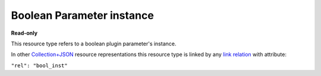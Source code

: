 ==========================
Boolean Parameter instance
==========================

.. _Collection+JSON: http://amundsen.com/media-types/collection/

.. _`link relation`: http://amundsen.com/media-types/collection/format/#link-relations


**Read-only**


This resource type refers to a boolean plugin parameter's instance.

In other Collection+JSON_ resource representations this resource type is linked by any
`link relation`_ with attribute:

``"rel": "bool_inst"``


.. http:get:: /api/v1/plugins/bool-parameter/(int:parameterinstance_id)/

   :synopsis: Gets a boolean plugin parameter's instance.

   **Example request**:

   .. sourcecode:: http

      GET /api/v1/plugins/bool-parameter/30/ HTTP/1.1
      Host: localhost:8000
      Accept: application/vnd.collection+json


   **Example response**:

   .. sourcecode:: http

      HTTP/1.1 200 OK
      Allow: GET
      Content-Type: application/vnd.collection+json

      {
          "collection": {
              "href": "https://localhost:8000/api/v1/plugins/bool-parameter/30/",
              "items": [
                  {
                      "data": [
                          {
                              "name": "param_name",
                              "value": "local"
                          },
                          {
                              "name": "value",
                              "value": "True"
                          }
                      ],
                      "href": "https://localhost:8000/api/v1/plugins/bool-parameter/30/",
                      "links": [
                          {
                              "href": "https://localhost:8000/api/v1/plugins/instances/40/",
                              "rel": "plugin_inst"
                          },
                          {
                              "href": "https://localhost:8000/api/v1/plugins/parameters/8/",
                              "rel": "plugin_param"
                          }
                      ]
                  }
              ],
              "links": [],
              "version": "1.0"
          }
      }


   :reqheader Accept: application/vnd.collection+json
   :resheader Content-Type: application/vnd.collection+json
   :statuscode 200: no error
   :statuscode 401: authentication credentials were not provided
   :statuscode 404: not found

   .. |--| unicode:: U+2013   .. en dash

   .. _Properties: http://amundsen.com/media-types/collection/format/#properties
   .. _`Link Relations`: http://amundsen.com/media-types/collection/format/#link-relations

   Properties_ (API semantic descriptors):

    - **param_name** (`string`) |--| name of the corresponding `plugin parameter`_
    - **value** (`boolean`) |--| parameter instance's value

   `Link Relations`_:

    - **plugin_inst** |--| links to the corresponding `plugin instance`_
    - **plugin_param** |--| links to the corresponding `plugin parameter`_

   .. _`plugin instance`: ../items/plugin_instance.html

   .. _`plugin parameter`: ../items/plugin_parameter.html
